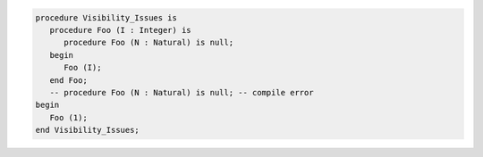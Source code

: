 .. code:: ada
   :class: ada-run

   procedure Visibility_Issues is
      procedure Foo (I : Integer) is
         procedure Foo (N : Natural) is null;
      begin
         Foo (I);
      end Foo;
      -- procedure Foo (N : Natural) is null; -- compile error
   begin
      Foo (1);
   end Visibility_Issues;
